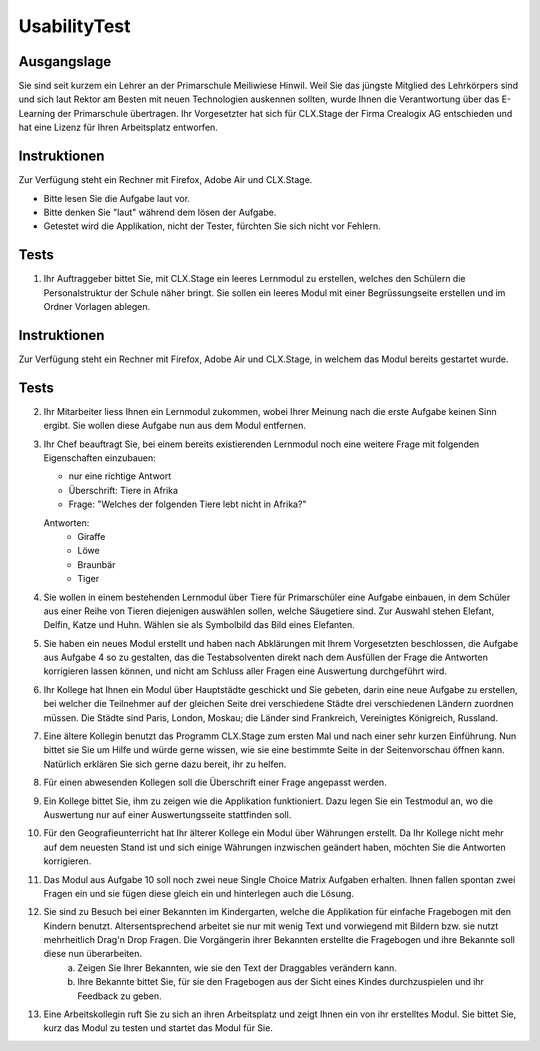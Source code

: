 =============
UsabilityTest
=============


Ausgangslage
============

Sie sind seit kurzem ein Lehrer an der Primarschule Meiliwiese Hinwil. Weil Sie das jüngste Mitglied des Lehrkörpers sind und sich laut Rektor am Besten mit neuen Technologien auskennen sollten, wurde Ihnen die Verantwortung über das E-Learning der Primarschule übertragen. Ihr Vorgesetzter hat sich für CLX.Stage der Firma Crealogix AG entschieden und hat eine Lizenz für Ihren Arbeitsplatz entworfen.


Instruktionen
=============

Zur Verfügung steht ein Rechner mit Firefox, Adobe Air und CLX.Stage.

* Bitte lesen Sie die Aufgabe laut vor.
* Bitte denken Sie "laut" während dem lösen der Aufgabe.
* Getestet wird die Applikation, nicht der Tester, fürchten Sie sich nicht vor Fehlern.


Tests
=====

1) Ihr Auftraggeber bittet Sie, mit CLX.Stage ein leeres Lernmodul zu erstellen, welches den Schülern die Personalstruktur der Schule näher bringt. Sie sollen ein leeres Modul mit einer Begrüssungseite erstellen und im Ordner Vorlagen ablegen.


Instruktionen
=============

Zur Verfügung steht ein Rechner mit Firefox, Adobe Air und CLX.Stage, in welchem das Modul bereits gestartet wurde.


Tests
=====

2) Ihr Mitarbeiter liess Ihnen ein Lernmodul zukommen, wobei Ihrer Meinung nach die erste Aufgabe keinen Sinn ergibt. Sie wollen diese Aufgabe nun aus dem Modul entfernen.

3) Ihr Chef beauftragt Sie, bei einem bereits existierenden Lernmodul noch eine weitere Frage mit 
   folgenden Eigenschaften einzubauen:

   * nur eine richtige Antwort
   * Überschrift: Tiere in Afrika
   * Frage: "Welches der folgenden Tiere lebt nicht in Afrika?"

	
   Antworten:
	* Giraffe
	* Löwe
	* Braunbär
	* Tiger

4) Sie wollen in einem bestehenden Lernmodul über Tiere für Primarschüler eine Aufgabe einbauen, 
   in dem Schüler aus einer Reihe von Tieren diejenigen auswählen sollen, 
   welche Säugetiere sind. Zur Auswahl stehen Elefant, Delfin, Katze und Huhn.
   Wählen sie als Symbolbild das Bild eines Elefanten.

5) Sie haben ein neues Modul erstellt und haben nach Abklärungen mit Ihrem Vorgesetzten beschlossen, 
   die Aufgabe aus Aufgabe 4 so zu gestalten, das die Testabsolventen direkt nach dem Ausfüllen der Frage die 
   Antworten korrigieren lassen können, und nicht am Schluss aller Fragen eine Auswertung durchgeführt wird.

6) Ihr Kollege hat Ihnen ein Modul über Hauptstädte geschickt und Sie gebeten, 
   darin eine neue Aufgabe zu erstellen, bei welcher die Teilnehmer auf der gleichen Seite drei verschiedene 
   Städte drei verschiedenen Ländern zuordnen müssen. Die Städte sind Paris, London, Moskau;
   die Länder sind Frankreich, Vereinigtes Königreich, Russland. 

7) Eine ältere Kollegin benutzt das Programm CLX.Stage zum ersten Mal und nach einer sehr kurzen Einführung. Nun bittet sie Sie um Hilfe und würde gerne wissen, wie sie eine bestimmte Seite in der Seitenvorschau öffnen kann. Natürlich erklären Sie sich gerne dazu bereit, ihr zu helfen.

8) Für einen abwesenden Kollegen soll die Überschrift einer Frage angepasst werden.

9) Ein Kollege bittet Sie, ihm zu zeigen wie die Applikation funktioniert. Dazu legen Sie ein Testmodul an, wo die Auswertung nur auf einer Auswertungsseite stattfinden soll.

10) Für den Geografieunterricht hat Ihr älterer Kollege ein Modul über Währungen erstellt. 
    Da Ihr Kollege nicht mehr auf dem neuesten Stand ist und sich einige Währungen inzwischen geändert haben, 
    möchten Sie die Antworten korrigieren.

11) Das Modul aus Aufgabe 10 soll noch zwei neue Single Choice Matrix Aufgaben erhalten. Ihnen fallen spontan zwei Fragen ein und sie fügen diese gleich ein und hinterlegen auch die Lösung.

12) Sie sind zu Besuch bei einer Bekannten im Kindergarten, welche die Applikation für einfache Fragebogen mit den Kindern benutzt. Altersentsprechend arbeitet sie nur mit wenig Text und vorwiegend mit Bildern bzw. sie nutzt mehrheitlich Drag'n Drop Fragen. Die Vorgängerin ihrer Bekannten erstellte die Fragebogen und ihre Bekannte soll diese nun überarbeiten.
	a) Zeigen Sie Ihrer Bekannten, wie sie den Text der Draggables verändern kann.
	b) Ihre Bekannte bittet Sie, für sie den Fragebogen aus der Sicht eines Kindes durchzuspielen und ihr Feedback zu geben.

13) Eine Arbeitskollegin ruft Sie zu sich an ihren Arbeitsplatz und zeigt Ihnen ein von ihr erstelltes Modul. Sie bittet Sie, kurz das Modul zu testen und startet das Modul für Sie.
